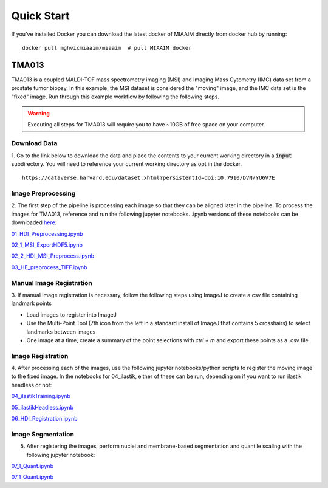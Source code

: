 .. _quick start to quick start:

Quick Start
===========

If you've installed Docker you can
download the latest docker of MIAAIM directly from docker hub by running::

  docker pull mghvicmiaaim/miaaim  # pull MIAAIM docker

TMA013
^^^^^^^^^^^^^

TMA013 is a coupled MALDI-TOF mass spectrometry imaging (MSI) and Imaging Mass Cytometry (IMC) data
set from a prostate tumor biopsy. In this example, the MSI dataset is
considered the "moving" image, and the IMC data set is the "fixed" image.
Run through this example workflow by following the following steps.

.. warning::
    Executing all steps for TMA013 will require you to have ~10GB of free
    space on your computer.

Download Data
-------------

1. Go to the link below to download the data and place the contents to your current working
directory in a :code:`input` subdirectory. You will need to reference your current working directory as opt in the docker.
::

    https://dataverse.harvard.edu/dataset.xhtml?persistentId=doi:10.7910/DVN/YU6V7E

Image Preprocessing
-------------------

2. The first step of the pipeline is processing each image so that they can
be aligned later in the pipeline. To process the images for TMA013,
reference and run the following jupyter notebooks. .ipynb versions of these notebooks can be downloaded `here <https://github.com/MGH-VIC/MGH-VIC.github.io/tree/main/source>`_:


`01_HDI_Preprocessing.ipynb <https://mgh-vic.github.io/01_HDI_IMC_Preprocessing.html>`_

`02_1_MSI_ExportHDF5.ipynb <https://mgh-vic.github.io/02_1_MSI_ExportHDF5.html>`_

`02_2_HDI_MSI_Preprocess.ipynb <https://mgh-vic.github.io/02_2_HDI_MSI_Preprocess.html>`_

`03_HE_preprocess_TIFF.ipynb <https://mgh-vic.github.io/03_HE_preprocess_TIFF.html>`_

Manual Image Registration
-------------------------
3. If manual image registration is necessary, follow the following steps using ImageJ
to create a csv file containing landmark points

- Load images to register into ImageJ
- Use the Multi-Point Tool (7th icon from the left in a standard install of ImageJ that contains 5 crosshairs) to select landmarks between images
- One image at a time, create a summary of the point selections with *ctrl + m* and export these points as a .csv file


Image Registration
------------------
4. After processing each of the images, use the following jupyter notebooks/python scripts to register
the moving image to the fixed image. In the notebooks for 04_ilastik, either of these can be run, depending on if you want to run ilastik headless or not:

`04_ilastikTraining.ipynb <https://mgh-vic.github.io/04_ilastikTraining.html>`_

`05_ilastikHeadless.ipynb <https://mgh-vic.github.io/05_ilastikHeadless.html>`_

`06_HDI_Registration.ipynb <https://mgh-vic.github.io/06_HDI_Registration.html>`_

Image Segmentation
------------------
5. After registering the images, perform nuclei and membrane-based segmentation and quantile scaling with the following jupyter notebook:

`07_1_Quant.ipynb <https://mgh-vic.github.io/07_1_Quant.html>`_

`07_1_Quant.ipynb <https://mgh-vic.github.io/07_1_Quant.html>`_
